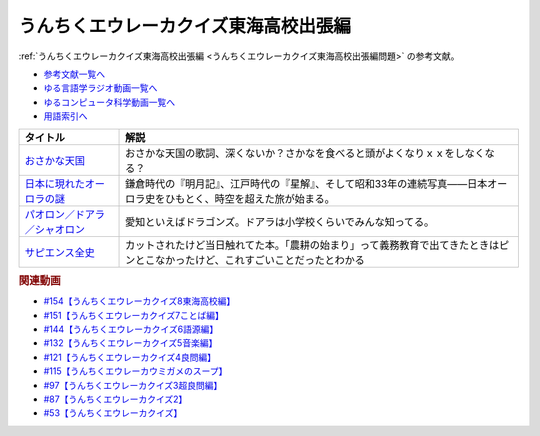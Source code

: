 .. _うんちくエウレーカクイズ東海高校出張編参考文献:

.. :ref:`参考文献:うんちくエウレーカクイズ東海高校出張編 <うんちくエウレーカクイズ東海高校出張編参考文献>`

うんちくエウレーカクイズ東海高校出張編
==================================================================
:ref:`うんちくエウレーカクイズ東海高校出張編 <うんちくエウレーカクイズ東海高校出張編問題>` の参考文献。

* `参考文献一覧へ </reference/>`_ 
* `ゆる言語学ラジオ動画一覧へ </videos/yurugengo_radio_list.html>`_ 
* `ゆるコンピュータ科学動画一覧へ </videos/yurucomputer_radio_list.html>`_ 
* `用語索引へ </genindex.html>`_ 

.. raw:: html

  <!--おさかな天国--><a href="https://www.amazon.co.jp/%E3%81%8A%E3%81%95%E3%81%8B%E3%81%AA%E5%A4%A9%E5%9B%BD-%E6%9F%B4%E7%9F%A2%E8%A3%95%E7%BE%8E/dp/B0000635KH?__mk_ja_JP=%E3%82%AB%E3%82%BF%E3%82%AB%E3%83%8A&crid=2TVHQU67GUNU4&keywords=%E3%81%8A%E3%81%95%E3%81%8B%E3%81%AA%E5%A4%A9%E5%9B%BD&qid=1661562163&sprefix=%E3%81%8A%E3%81%95%E3%81%8B%E3%81%AA%E5%A4%A9%E5%9B%BD%2Caps%2C183&sr=8-2&linkCode=li1&tag=takaoutputblo-22&linkId=cdcf835d35f5691ef53e39caa6a81b4d&language=ja_JP&ref_=as_li_ss_il" target="_blank"><img border="0" src="//ws-fe.amazon-adsystem.com/widgets/q?_encoding=UTF8&ASIN=B0000635KH&Format=_SL110_&ID=AsinImage&MarketPlace=JP&ServiceVersion=20070822&WS=1&tag=takaoutputblo-22&language=ja_JP" ></a><img src="https://ir-jp.amazon-adsystem.com/e/ir?t=takaoutputblo-22&language=ja_JP&l=li1&o=9&a=B0000635KH" width="1" height="1" border="0" alt="" style="border:none !important; margin:0px !important;" />
  <!--日本に現れたオーロラの謎--><a href="https://www.amazon.co.jp/%E6%97%A5%E6%9C%AC%E3%81%AB%E7%8F%BE%E3%82%8C%E3%81%9F%E3%82%AA%E3%83%BC%E3%83%AD%E3%83%A9%E3%81%AE%E8%AC%8E-%E6%99%82%E7%A9%BA%E3%82%92%E8%B6%85%E3%81%88%E3%81%A6%E8%AA%AD%E3%81%BF%E8%A7%A3%E3%81%8F%E3%80%8C%E8%B5%A4%E6%B0%97%E3%80%8D%E3%81%AE%E8%A8%98%E9%8C%B2-DOJIN%E9%81%B8%E6%9B%B8-%E7%89%87%E5%B2%A1-%E9%BE%8D%E5%B3%B0/dp/4759816879?crid=20AMDRZYBSSUY&keywords=%E6%98%8E%E6%9C%88%E8%A8%98+%E8%97%A4%E5%8E%9F%E5%AE%9A%E5%AE%B6&qid=1661562823&sprefix=%E6%98%8E%E6%9C%88%E8%A8%98%E3%80%80%E3%81%B5%E3%81%98%2Caps%2C203&sr=8-9&linkCode=li1&tag=takaoutputblo-22&linkId=3836bf9998528dedd05ac408ae28da37&language=ja_JP&ref_=as_li_ss_il" target="_blank"><img border="0" src="//ws-fe.amazon-adsystem.com/widgets/q?_encoding=UTF8&ASIN=4759816879&Format=_SL110_&ID=AsinImage&MarketPlace=JP&ServiceVersion=20070822&WS=1&tag=takaoutputblo-22&language=ja_JP" ></a><img src="https://ir-jp.amazon-adsystem.com/e/ir?t=takaoutputblo-22&language=ja_JP&l=li1&o=9&a=4759816879" width="1" height="1" border="0" alt="" style="border:none !important; margin:0px !important;" />
  <!--パオロン／ドアラ／シャオロン--><a href="https://www.amazon.co.jp/BBM2017-%E4%B8%AD%E6%97%A5%E3%83%89%E3%83%A9%E3%82%B4%E3%83%B3%E3%82%BA-%E3%83%AC%E3%82%AE%E3%83%A5%E3%83%A9%E3%83%BC%E3%82%AB%E3%83%BC%E3%83%89-No-D70-%E3%83%91%E3%82%AA%E3%83%AD%E3%83%B3%EF%BC%8F%E3%83%89%E3%82%A2%E3%83%A9%EF%BC%8F%E3%82%B7%E3%83%A3%E3%82%AA%E3%83%AD%E3%83%B3/dp/B09JC132ZN?__mk_ja_JP=%E3%82%AB%E3%82%BF%E3%82%AB%E3%83%8A&crid=2BCBNTMUTGLZX&keywords=%E3%83%89%E3%82%A2%E3%83%A9+%E3%82%B7%E3%83%A3%E3%82%AA%E3%83%AD%E3%83%B3+%E3%83%91%E3%82%AA%E3%83%AD%E3%83%B3&qid=1661563111&sprefix=%E3%83%89%E3%82%A2%E3%83%A9+%E3%82%B7%E3%83%A3%E3%82%AA%E3%83%AD%E3%83%B3+%E3%83%91%E3%82%AA%E3%83%AD%E3%83%B3%2Caps%2C142&sr=8-35&linkCode=li1&tag=takaoutputblo-22&linkId=2427356eeed173c3870cdd487785f37b&language=ja_JP&ref_=as_li_ss_il" target="_blank"><img border="0" src="//ws-fe.amazon-adsystem.com/widgets/q?_encoding=UTF8&ASIN=B09JC132ZN&Format=_SL110_&ID=AsinImage&MarketPlace=JP&ServiceVersion=20070822&WS=1&tag=takaoutputblo-22&language=ja_JP" ></a><img src="https://ir-jp.amazon-adsystem.com/e/ir?t=takaoutputblo-22&language=ja_JP&l=li1&o=9&a=B09JC132ZN" width="1" height="1" border="0" alt="" style="border:none !important; margin:0px !important;" />
  <!--サピエンス全史--><a href="https://www.amazon.co.jp/%E3%82%B5%E3%83%94%E3%82%A8%E3%83%B3%E3%82%B9%E5%85%A8%E5%8F%B2-%E4%B8%8A%E4%B8%8B%E5%90%88%E6%9C%AC%E7%89%88-%E6%96%87%E6%98%8E%E3%81%AE%E6%A7%8B%E9%80%A0%E3%81%A8%E4%BA%BA%E9%A1%9E%E3%81%AE%E5%B9%B8%E7%A6%8F-%E3%83%A6%E3%83%B4%E3%82%A1%E3%83%AB%E3%83%BB%E3%83%8E%E3%82%A2%E3%83%BB%E3%83%8F%E3%83%A9%E3%83%AA-ebook/dp/B01KLAFEZ4?__mk_ja_JP=%E3%82%AB%E3%82%BF%E3%82%AB%E3%83%8A&crid=1NEZVYGE6ETCI&keywords=%E3%82%B5%E3%83%94%E3%82%A8%E3%83%B3%E3%82%B9%E5%85%A8%E5%8F%B2&qid=1659788896&sprefix=%E3%82%B5%E3%83%94%E3%82%A8%E3%83%B3%E3%82%B9%E5%85%A8%E5%8F%B2%2Caps%2C201&sr=8-1&linkCode=li1&tag=takaoutputblo-22&linkId=ad21f7c2516fdfe2326f73e94f875753&language=ja_JP&ref_=as_li_ss_il" target="_blank"><img border="0" src="//ws-fe.amazon-adsystem.com/widgets/q?_encoding=UTF8&ASIN=B01KLAFEZ4&Format=_SL110_&ID=AsinImage&MarketPlace=JP&ServiceVersion=20070822&WS=1&tag=takaoutputblo-22&language=ja_JP" ></a><img src="https://ir-jp.amazon-adsystem.com/e/ir?t=takaoutputblo-22&language=ja_JP&l=li1&o=9&a=B01KLAFEZ4" width="1" height="1" border="0" alt="" style="border:none !important; margin:0px !important;" />

+---------------------------------+--------------------------------------------------------------------------------------------------------------------------------+
|            タイトル             |                                                              解説                                                              |
+=================================+================================================================================================================================+
| `おさかな天国`_                 | おさかな天国の歌詞、深くないか？さかなを食べると頭がよくなりｘｘをしなくなる？                                                 |
+---------------------------------+--------------------------------------------------------------------------------------------------------------------------------+
| `日本に現れたオーロラの謎`_     | 鎌倉時代の『明月記』、江戸時代の『星解』、そして昭和33年の連続写真――日本オーロラ史をひもとく、時空を超えた旅が始まる。         |
+---------------------------------+--------------------------------------------------------------------------------------------------------------------------------+
| `パオロン／ドアラ／シャオロン`_ | 愛知といえばドラゴンズ。ドアラは小学校くらいでみんな知ってる。                                                                 |
+---------------------------------+--------------------------------------------------------------------------------------------------------------------------------+
| `サピエンス全史`_               | カットされたけど当日触れてた本。「農耕の始まり」って義務教育で出てきたときはピンとこなかったけど、これすごいことだったとわかる |
+---------------------------------+--------------------------------------------------------------------------------------------------------------------------------+

.. _サピエンス全史: https://amzn.to/3KwvwBK
.. _パオロン／ドアラ／シャオロン: https://amzn.to/3Aon6rn
.. _日本に現れたオーロラの謎: https://amzn.to/3RaPt35
.. _おさかな天国: https://amzn.to/3dTriaR

.. rubric:: 関連動画
* `#154【うんちくエウレーカクイズ8東海高校編】`_
* `#151【うんちくエウレーカクイズ7ことば編】`_
* `#144【うんちくエウレーカクイズ6語源編】`_
* `#132【うんちくエウレーカクイズ5音楽編】`_
* `#121【うんちくエウレーカクイズ4良問編】`_
* `#115【うんちくエウレーカウミガメのスープ】`_
* `#97【うんちくエウレーカクイズ3超良問編】`_
* `#87【うんちくエウレーカクイズ2】`_
* `#53【うんちくエウレーカクイズ】`_

.. _#154【うんちくエウレーカクイズ8東海高校編】: https://www.youtube.com/watch?v=aeKlmqPBXdY
.. _#151【うんちくエウレーカクイズ7ことば編】: https://www.youtube.com/watch?v=in8p_9XIi24
.. _#144【うんちくエウレーカクイズ6語源編】: https://www.youtube.com/watch?v=hc5EuJ4A4t4
.. _#132【うんちくエウレーカクイズ5音楽編】: https://www.youtube.com/watch?v=OsN8H6u3Vs4
.. _#121【うんちくエウレーカクイズ4良問編】: https://www.youtube.com/watch?v=GOlmrYFZQ4c
.. _#115【うんちくエウレーカウミガメのスープ】: https://www.youtube.com/watch?v=9kFL26oCKVs
.. _#97【うんちくエウレーカクイズ3超良問編】: https://www.youtube.com/watch?v=FSmLfHsVjSo
.. _#87【うんちくエウレーカクイズ2】: https://www.youtube.com/watch?v=e4fDwDNc11Q
.. _#53【うんちくエウレーカクイズ】: https://www.youtube.com/watch?v=LteliiwAFe4

